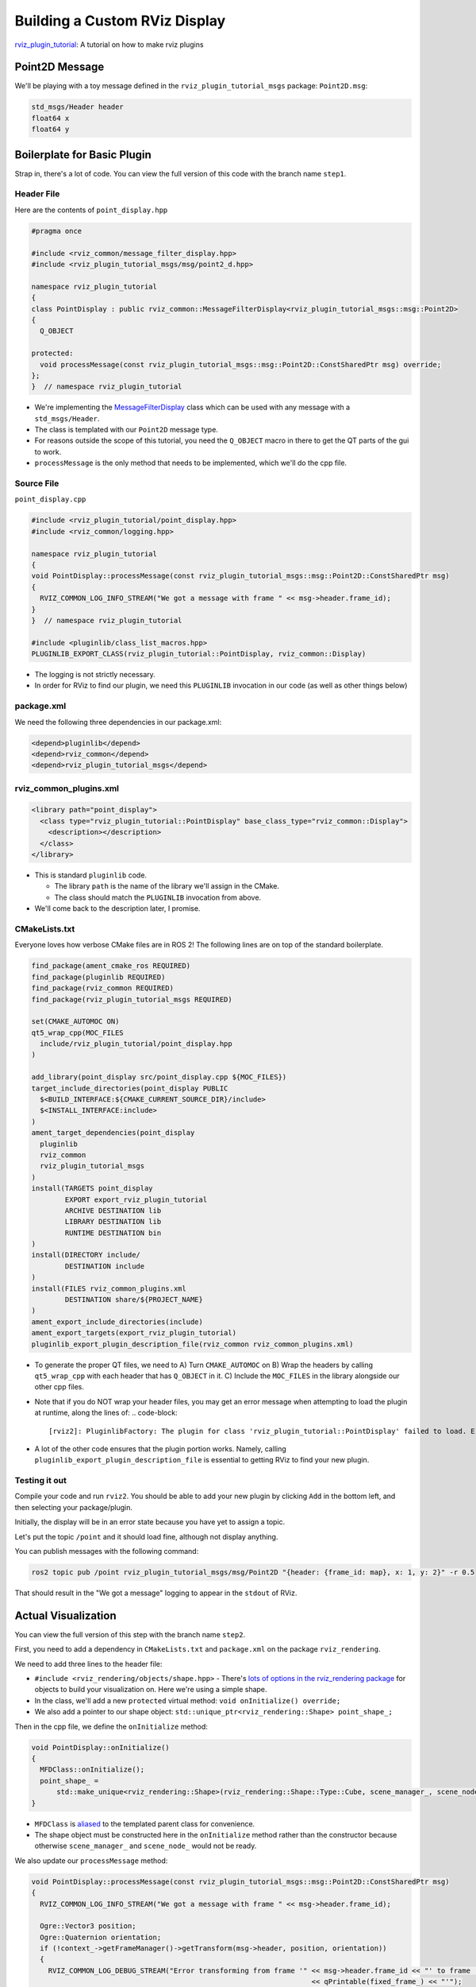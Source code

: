
Building a Custom RViz Display
==============================

`rviz_plugin_tutorial <https://github.com/MetroRobots/rviz_plugin_tutorial>`__: A tutorial on how to make rviz plugins

Point2D Message
---------------

We'll be playing with a toy message defined in the ``rviz_plugin_tutorial_msgs``  package: ``Point2D.msg``:

.. code-block::

   std_msgs/Header header
   float64 x
   float64 y

Boilerplate for Basic Plugin
----------------------------

Strap in, there's a lot of code. You can view the full version of this code with the branch name ``step1``.

Header File
^^^^^^^^^^^

Here are the contents of ``point_display.hpp``

.. code-block:: c++


   #pragma once

   #include <rviz_common/message_filter_display.hpp>
   #include <rviz_plugin_tutorial_msgs/msg/point2_d.hpp>

   namespace rviz_plugin_tutorial
   {
   class PointDisplay : public rviz_common::MessageFilterDisplay<rviz_plugin_tutorial_msgs::msg::Point2D>
   {
     Q_OBJECT

   protected:
     void processMessage(const rviz_plugin_tutorial_msgs::msg::Point2D::ConstSharedPtr msg) override;
   };
   }  // namespace rviz_plugin_tutorial


* We're implementing the `MessageFilterDisplay <https://github.com/ros2/rviz/blob/0ef2b56373b98b5536f0f817c11dc2b5549f391d/rviz_common/include/rviz_common/message_filter_display.hpp#L43>`__ class which can be used with any message with a ``std_msgs/Header``.
* The class is templated with our ``Point2D`` message type.
* For reasons outside the scope of this tutorial, you need the ``Q_OBJECT`` macro in there to get the QT parts of the gui to work.
* ``processMessage`` is the only method that needs to be implemented, which we'll do the cpp file.

Source File
^^^^^^^^^^^

``point_display.cpp``

.. code-block:: c++

   #include <rviz_plugin_tutorial/point_display.hpp>
   #include <rviz_common/logging.hpp>

   namespace rviz_plugin_tutorial
   {
   void PointDisplay::processMessage(const rviz_plugin_tutorial_msgs::msg::Point2D::ConstSharedPtr msg)
   {
     RVIZ_COMMON_LOG_INFO_STREAM("We got a message with frame " << msg->header.frame_id);
   }
   }  // namespace rviz_plugin_tutorial

   #include <pluginlib/class_list_macros.hpp>
   PLUGINLIB_EXPORT_CLASS(rviz_plugin_tutorial::PointDisplay, rviz_common::Display)


* The logging is not strictly necessary.
* In order for RViz to find our plugin, we need this ``PLUGINLIB`` invocation in our code (as well as other things below)

package.xml
^^^^^^^^^^^

We need the following three dependencies in our package.xml:

.. code-block:: xml

     <depend>pluginlib</depend>
     <depend>rviz_common</depend>
     <depend>rviz_plugin_tutorial_msgs</depend>

rviz_common_plugins.xml
^^^^^^^^^^^^^^^^^^^^^^^

.. code-block:: xml

   <library path="point_display">
     <class type="rviz_plugin_tutorial::PointDisplay" base_class_type="rviz_common::Display">
       <description></description>
     </class>
   </library>


* This is standard ``pluginlib`` code.

  * The library ``path`` is the name of the library we'll assign in the CMake.
  * The class should match the ``PLUGINLIB`` invocation from above.

* We'll come back to the description later, I promise.

CMakeLists.txt
^^^^^^^^^^^^^^

Everyone loves how verbose CMake files are in ROS 2! The following lines are on top of the standard boilerplate.

.. code-block:: cmake

   find_package(ament_cmake_ros REQUIRED)
   find_package(pluginlib REQUIRED)
   find_package(rviz_common REQUIRED)
   find_package(rviz_plugin_tutorial_msgs REQUIRED)

   set(CMAKE_AUTOMOC ON)
   qt5_wrap_cpp(MOC_FILES
     include/rviz_plugin_tutorial/point_display.hpp
   )

   add_library(point_display src/point_display.cpp ${MOC_FILES})
   target_include_directories(point_display PUBLIC
     $<BUILD_INTERFACE:${CMAKE_CURRENT_SOURCE_DIR}/include>
     $<INSTALL_INTERFACE:include>
   )
   ament_target_dependencies(point_display
     pluginlib
     rviz_common
     rviz_plugin_tutorial_msgs
   )
   install(TARGETS point_display
           EXPORT export_rviz_plugin_tutorial
           ARCHIVE DESTINATION lib
           LIBRARY DESTINATION lib
           RUNTIME DESTINATION bin
   )
   install(DIRECTORY include/
           DESTINATION include
   )
   install(FILES rviz_common_plugins.xml
           DESTINATION share/${PROJECT_NAME}
   )
   ament_export_include_directories(include)
   ament_export_targets(export_rviz_plugin_tutorial)
   pluginlib_export_plugin_description_file(rviz_common rviz_common_plugins.xml)


* To generate the proper QT files, we need to
  A) Turn ``CMAKE_AUTOMOC`` on
  B) Wrap the headers by calling ``qt5_wrap_cpp`` with each header that has ``Q_OBJECT`` in it.
  C) Include the ``MOC_FILES`` in the library alongside our other cpp files.
* Note that if you do NOT wrap your header files, you may get an error message when attempting to load the plugin at runtime, along the lines of:
  .. code-block::

     [rviz2]: PluginlibFactory: The plugin for class 'rviz_plugin_tutorial::PointDisplay' failed to load. Error: Failed to load library /home/ros/ros2_ws/install/rviz_plugin_tutorial/lib/libpoint_display.so. Make sure that you are calling the PLUGINLIB_EXPORT_CLASS macro in the library code, and that names are consistent between this macro and your XML. Error string: Could not load library LoadLibrary error: /home/ros/ros2_ws/install/rviz_plugin_tutorial/lib/libpoint_display.so: undefined symbol: _ZTVN20rviz_plugin_tutorial12PointDisplayE, at /tmp/binarydeb/ros-foxy-rcutils-1.1.4/src/shared_library.c:84

* A lot of the other code ensures that the plugin portion works. Namely, calling ``pluginlib_export_plugin_description_file`` is essential to getting RViz to find your new plugin.

Testing it out
^^^^^^^^^^^^^^

Compile your code and run ``rviz2``. You should be able to add your new plugin by clicking ``Add`` in the bottom left, and then selecting your package/plugin.


.. image:: rviz/Step1A.png
   :target: rviz/Step1A.png
   :alt: screenshot of adding display


Initially, the display will be in an error state because you have yet to assign a topic.

.. image:: rviz/Step1B.png
   :target: rviz/Step1B.png
   :alt: screenshot of error state


Let's put the topic ``/point`` and it should load fine, although not display anything.

.. image:: rviz/Step1C.png
   :target: rviz/Step1C.png
   :alt: screenshot of functioning empty display


You can publish messages with the following command:

.. code-block:: bash

   ros2 topic pub /point rviz_plugin_tutorial_msgs/msg/Point2D "{header: {frame_id: map}, x: 1, y: 2}" -r 0.5

That should result in the "We got a message" logging to appear in the ``stdout`` of RViz.

Actual Visualization
--------------------

You can view the full version of this step with the branch name ``step2``.

First, you need to add a dependency in ``CMakeLists.txt`` and ``package.xml`` on the package ``rviz_rendering``.

We need to add three lines to the header file:


* ``#include <rviz_rendering/objects/shape.hpp>`` - There's `lots of options in the rviz_rendering package <https://github.com/ros2/rviz/tree/ros2/rviz_rendering/include/rviz_rendering/objects>`_ for objects to build your visualization on. Here we're using a simple shape.
* In the class, we'll add a new ``protected`` virtual method: ``void onInitialize() override;``
* We also add a pointer to our shape object: ``std::unique_ptr<rviz_rendering::Shape> point_shape_;``

Then in the cpp file, we define the ``onInitialize`` method:

.. code-block:: c++

   void PointDisplay::onInitialize()
   {
     MFDClass::onInitialize();
     point_shape_ =
         std::make_unique<rviz_rendering::Shape>(rviz_rendering::Shape::Type::Cube, scene_manager_, scene_node_);
   }


* ``MFDClass`` is `aliased <https://github.com/ros2/rviz/blob/0ef2b56373b98b5536f0f817c11dc2b5549f391d/rviz_common/include/rviz_common/message_filter_display.hpp#L57>`_ to the templated parent class for convenience.
* The shape object must be constructed here in the ``onInitialize`` method rather than the constructor because otherwise ``scene_manager_`` and ``scene_node_`` would not be ready.

We also update our ``processMessage`` method:

.. code-block:: c++

   void PointDisplay::processMessage(const rviz_plugin_tutorial_msgs::msg::Point2D::ConstSharedPtr msg)
   {
     RVIZ_COMMON_LOG_INFO_STREAM("We got a message with frame " << msg->header.frame_id);

     Ogre::Vector3 position;
     Ogre::Quaternion orientation;
     if (!context_->getFrameManager()->getTransform(msg->header, position, orientation))
     {
       RVIZ_COMMON_LOG_DEBUG_STREAM("Error transforming from frame '" << msg->header.frame_id << "' to frame '"
                                                                      << qPrintable(fixed_frame_) << "'");
     }

     scene_node_->setPosition(position);
     scene_node_->setOrientation(orientation);

     Ogre::Vector3 point_pos;
     point_pos.x = msg->x;
     point_pos.y = msg->y;
     point_shape_->setPosition(point_pos);
   }


* We need to get the proper frame for our message and transform the ``scene_node_`` accordingly. This ensures that the visualization does not always appear relative to the fixed frame.
* The actual visualization that we've been building to this entire time is in the last four lines: we set the position of the visualization to match the message's position.

The result should look like this:

.. image:: rviz/Step2A.png
   :target: rviz/Step2A.png
   :alt: screenshot of functioning display


If the box does not appear in that location, it might be because


* You are not publishing the topic at this time
* The message hasn't been published in the last 2 seconds.
* You did not properly set the topic in RViz.

It's Nice to Have Options.
--------------------------

If you want to allow users to customize different properties of the visualization, you need to add `rviz_common::Property objects <https://github.com/ros2/rviz/tree/ros2/rviz_common/include/rviz_common/properties>`_.

You can view the full version of this step with the branch name ``step3``.

Header Updates
^^^^^^^^^^^^^^


* ``#include <rviz_common/properties/color_property.hpp>`` Color is but one of many properties you can set.

.. code-block:: c++

  private Q_SLOTS:
    void updateStyle();

* This gets called whenever the gui is changed, via QT's SLOT/SIGNAL framework.
* ``std::unique_ptr<rviz_common::properties::ColorProperty> color_property_;`` The property itself.

Cpp Updates
^^^^^^^^^^^


* ``#include <rviz_common/properties/parse_color.hpp>`` - Contains helper function to convert property to ogre color.
* To our ``onInitialize`` we add

.. code-block:: c++

    color_property_ = std::make_unique<rviz_common::properties::ColorProperty>(
        "Point Color", QColor(36, 64, 142), "Color to draw the point.", this, SLOT(updateStyle()));
    updateStyle();


* This constructs the object with its name, default value, description and the callback.
* We call ``updateStyle`` directly so that the color is set at the beginning even before the property is changed.

* Then we define the callback.

.. code-block:: c++

    void PointDisplay::updateStyle()
    {
      Ogre::ColourValue color = rviz_common::properties::qtToOgre(color_property_->getColor());
      point_shape_->setColor(color);
    }

The result should look like this:

.. image:: rviz/Step3A.png
   :target: rviz/Step3A.png
   :alt: screenshot with color property


Ooh, pink!

.. image:: rviz/Step3B.png
   :target: rviz/Step3B.png
   :alt: screenshot with changed color


Status Report
-------------

You can view the full version of this step with the branch name ``step4``.

You can also set the status of the display. As an arbitrary example, let's make our display show a warning when the x coordinate is negative, because why not? In ``processMessage``\ :

.. code-block:: c++

     if (msg->x < 0)
     {
       setStatus(StatusProperty::Warn, "Message", "I will complain about points with negative x values.");
     }
     else
     {
       setStatus(StatusProperty::Ok, "Message", "OK");
     }


* We're assuming a previous ``using rviz_common::properties::StatusProperty;`` declaration.
* Think of the status as Key/Value pairs, with the key being some string (here we're using ``"Message"``\ ) and the values are the status level (error/warn/ok) and the description (some other string).


.. image:: rviz/Step4A.png
   :target: rviz/Step4A.png
   :alt: screenshot with ok status



.. image:: rviz/Step4B.png
   :target: rviz/Step4B.png
   :alt: screenshot with warning status


Cleanup
-------

Now its time to clean it up a bit. This makes things look nicer and be a little easier to use, but aren't strictly required. You can view the full version of this step with the branch name ``step5``.

First, we update the plugin declaration.

.. code-block:: xml

   <library path="point_display">
     <class name="Point2D" type="rviz_plugin_tutorial::PointDisplay" base_class_type="rviz_common::Display">
       <description>Tutorial to display a point</description>
       <message_type>rviz_plugin_tutorial_msgs/msg/Point2D</message_type>
     </class>
   </library>


* We add the ``name`` field to the ``class`` tag. This changes the name that is displayed in RViz. In code, it makes sense to call it a ``PointDisplay`` but in RViz, we want to simplify.
* We put actual text into the description. Don't be lazy.
* By declaring the specific message type here, when you attempt to add a Display by Topic, it will suggest this plugin for the topics of that type.

We also add an icon for the plugin at ``icons/classes/Point2D.png``. The folder is hardcoded, and the filename should match the name from the plugin declaration (or the name of the class if not specified). `[icon source] <https://commons.wikimedia.org/wiki/File:Free_software_icon.svg>`_

We need to install the image file in the CMake.

.. code-block:: cmake

   install(FILES icons/classes/Point2D.png
           DESTINATION share/${PROJECT_NAME}/icons/classes
   )

Now when you add the display, it should show up with an icon and description.


.. image:: rviz/Step5A.png
   :target: rviz/Step5A.png
   :alt: screenshot with added icon and description


Here is the display when attempting to add by topic:


.. image:: rviz/Step5B.png
   :target: rviz/Step5B.png
   :alt: screenshot with add by topic dialog


And finally, here's the icon in the standard interface:


.. image:: rviz/Step5C.png
   :target: rviz/Step5C.png
   :alt: screenshot with icon in standard interface


Note, if you change the plugins name, previous RViz configurations will no longer work.
